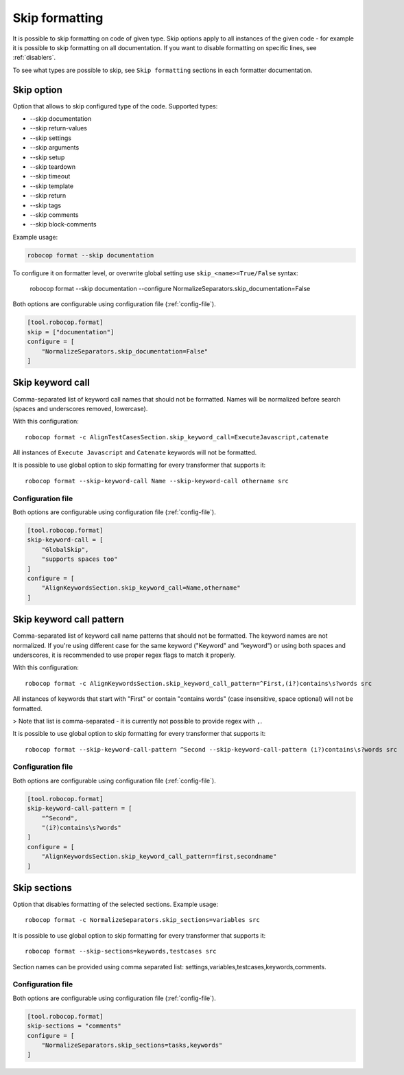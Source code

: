 .. _skip_formatting:

Skip formatting
================

It is possible to skip formatting on code of given type. Skip options apply to all instances of the
given code - for example it is possible to skip formatting on all documentation. If you want to disable formatting
on specific lines, see :ref:`disablers`.

To see what types are possible to skip, see ``Skip formatting`` sections in each formatter documentation.

.. _skip option:

Skip option
-----------

Option that allows to skip configured type of the code. Supported types:

* --skip documentation
* --skip return-values
* --skip settings
* --skip arguments
* --skip setup
* --skip teardown
* --skip timeout
* --skip template
* --skip return
* --skip tags
* --skip comments
* --skip block-comments

Example usage:

.. code:: shell

    robocop format --skip documentation

To configure it on formatter level, or overwrite global setting use ``skip_<name>=True/False`` syntax:

    robocop format --skip documentation --configure NormalizeSeparators.skip_documentation=False

Both options are configurable using configuration file (:ref:`config-file`).

.. code-block:: toml

    [tool.robocop.format]
    skip = ["documentation"]
    configure = [
        "NormalizeSeparators.skip_documentation=False"
    ]

.. _skip keyword call:

Skip keyword call
------------------

Comma-separated list of keyword call names that should not be formatted. Names will be
normalized before search (spaces and underscores removed, lowercase).

With this configuration::

    robocop format -c AlignTestCasesSection.skip_keyword_call=ExecuteJavascript,catenate

All instances of ``Execute Javascript`` and ``Catenate`` keywords will not be formatted.

It is possible to use global option to skip formatting for every transformer that supports it::

    robocop format --skip-keyword-call Name --skip-keyword-call othername src

Configuration file
~~~~~~~~~~~~~~~~~~~~

Both options are configurable using configuration file (:ref:`config-file`).

.. code-block:: toml

    [tool.robocop.format]
    skip-keyword-call = [
        "GlobalSkip",
        "supports spaces too"
    ]
    configure = [
        "AlignKeywordsSection.skip_keyword_call=Name,othername"
    ]

.. _skip keyword call pattern:

Skip keyword call pattern
-------------------------

Comma-separated list of keyword call name patterns that should not be formatted. The keyword names are not normalized.
If you're using different case for the same keyword ("Keyword" and "keyword") or using both spaces and underscores, it is
recommended to use proper regex flags to match it properly.

With this configuration::

    robocop format -c AlignKeywordsSection.skip_keyword_call_pattern=^First,(i?)contains\s?words src

All instances of keywords that start with "First" or contain "contains words" (case insensitive, space optional) will
not be formatted.

> Note that list is comma-separated - it is currently not possible to provide regex with ``,``.

It is possible to use global option to skip formatting for every transformer that supports it::

    robocop format --skip-keyword-call-pattern ^Second --skip-keyword-call-pattern (i?)contains\s?words src

Configuration file
~~~~~~~~~~~~~~~~~~~~

Both options are configurable using configuration file (:ref:`config-file`).

.. code-block:: toml

    [tool.robocop.format]
    skip-keyword-call-pattern = [
        "^Second",
        "(i?)contains\s?words"
    ]
    configure = [
        "AlignKeywordsSection.skip_keyword_call_pattern=first,secondname"
    ]

.. _skip sections:

Skip sections
---------------

Option that disables formatting of the selected sections. Example usage::

    robocop format -c NormalizeSeparators.skip_sections=variables src

It is possible to use global option to skip formatting for every transformer that supports it::

    robocop format --skip-sections=keywords,testcases src

Section names can be provided using comma separated list: settings,variables,testcases,keywords,comments.

Configuration file
~~~~~~~~~~~~~~~~~~~~
Both options are configurable using configuration file (:ref:`config-file`).

.. code-block:: toml

    [tool.robocop.format]
    skip-sections = "comments"
    configure = [
        "NormalizeSeparators.skip_sections=tasks,keywords"
    ]
